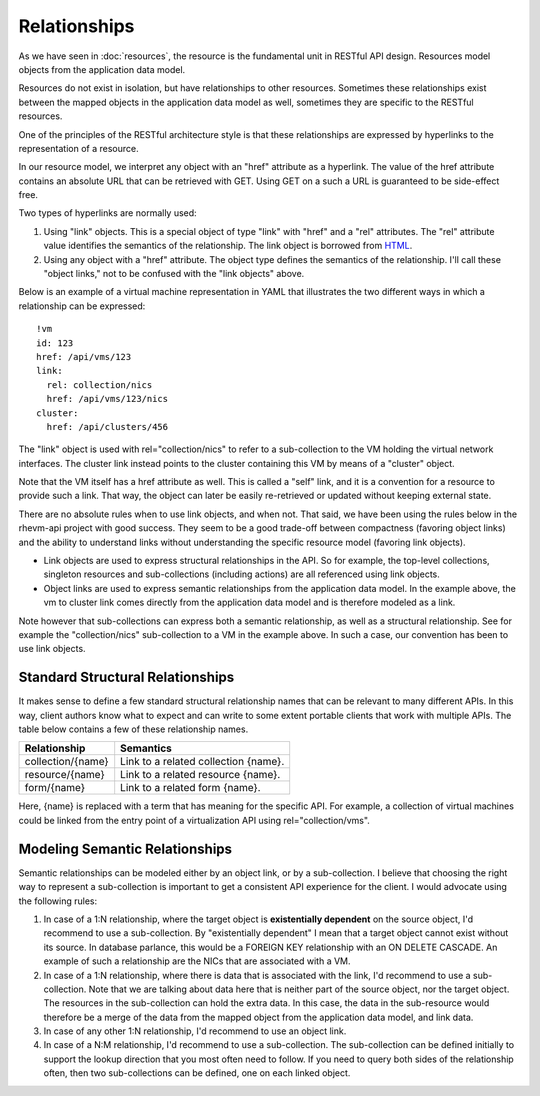 =============
Relationships
=============

As we have seen in :doc:`resources`, the resource is the fundamental unit in
RESTful API design. Resources model objects from the application data model.

Resources do not exist in isolation, but have relationships to other
resources. Sometimes these relationships exist between the mapped objects in
the application data model as well, sometimes they are specific to the RESTful
resources.

One of the principles of the RESTful architecture style is that these
relationships are expressed by hyperlinks to the representation of a resource.

In our resource model, we interpret any object with an "href" attribute as a
hyperlink. The value of the href attribute contains an absolute URL that can
be retrieved with GET. Using GET on a such a URL is guaranteed to be
side-effect free.

Two types of hyperlinks are normally used:

1. Using "link" objects. This is a special object of type "link" with
   "href" and a "rel" attributes. The "rel" attribute value identifies the
   semantics of the relationship. The link object is borrowed from
   `HTML <http://www.w3.org/TR/html4/struct/links.html>`_.
2. Using any object with a "href" attribute. The object type defines the
   semantics of the relationship. I'll call these "object links," not to be
   confused with the "link objects" above.

Below is an example of a virtual machine representation in YAML that
illustrates the two different ways in which a relationship can be expressed::

  !vm
  id: 123
  href: /api/vms/123
  link:
    rel: collection/nics
    href: /api/vms/123/nics
  cluster:
    href: /api/clusters/456

The "link" object is used with rel="collection/nics" to refer to a
sub-collection to the VM holding the virtual network interfaces. The cluster
link instead points to the cluster containing this VM by means of a "cluster"
object.

Note that the VM itself has a href attribute as well. This is called a "self"
link, and it is a convention for a resource to provide such a link. That way,
the object can later be easily re-retrieved or updated without keeping
external state.

There are no absolute rules when to use link objects, and when not. That said,
we have been using the rules below in the rhevm-api project with good success.
They seem to be a good trade-off between compactness (favoring object links)
and the ability to understand links without understanding the specific
resource model (favoring link objects).

* Link objects are used to express structural relationships in the API. So for
  example, the top-level collections, singleton resources and sub-collections
  (including actions) are all referenced using link objects.
* Object links are used to express semantic relationships from the
  application data model. In the example above, the vm to cluster link comes
  directly from the application data model and is therefore modeled as a link.

Note however that sub-collections can express both a semantic relationship,
as well as a structural relationship. See for example the "collection/nics"
sub-collection to a VM in the example above. In such a case, our convention
has been to use link objects.


Standard Structural Relationships
---------------------------------

It makes sense to define a few standard structural relationship names that can
be relevant to many different APIs. In this way, client authors know what to
expect and can write to some extent portable clients that work with multiple
APIs. The table below contains a few of these relationship names.

=================  =====================================
Relationship                     Semantics
=================  =====================================
collection/{name}  Link to a related collection {name}.
resource/{name}    Link to a related resource {name}.
form/{name}        Link to a related form {name}.
=================  =====================================

Here, {name} is replaced with a term that has meaning for the specific API.
For example, a collection of virtual machines could be linked from the entry
point of a virtualization API using rel="collection/vms".


Modeling Semantic Relationships
-------------------------------

Semantic relationships can be modeled either by an object link, or by a
sub-collection. I believe that choosing the right way to represent a
sub-collection is important to get a consistent API experience for the client.
I would advocate using the following rules:

1. In case of a 1:N relationship, where the target object is **existentially
   dependent** on the source object, I'd recommend to use a sub-collection.
   By "existentially dependent" I mean that a target object cannot exist
   without its source. In database parlance, this would be a FOREIGN KEY
   relationship with an ON DELETE CASCADE. An example of such a relationship
   are the NICs that are associated with a VM.
2. In case of a 1:N relationship, where there is data that is associated with
   the link, I'd recommend to use a sub-collection. Note that we are talking
   about data here that is neither part of the source object, nor the target
   object.  The resources in the sub-collection can hold the extra data. In
   this case, the data in the sub-resource would therefore be a merge of the
   data from the mapped object from the application data model, and link data.
3. In case of any other 1:N relationship, I'd recommend to use an object link.
4. In case of a N:M relationship, I'd recommend to use a sub-collection.
   The sub-collection can be defined initially to support the lookup direction
   that you most often need to follow. If you need to query both sides of the
   relationship often, then two sub-collections can be defined, one on each
   linked object.
